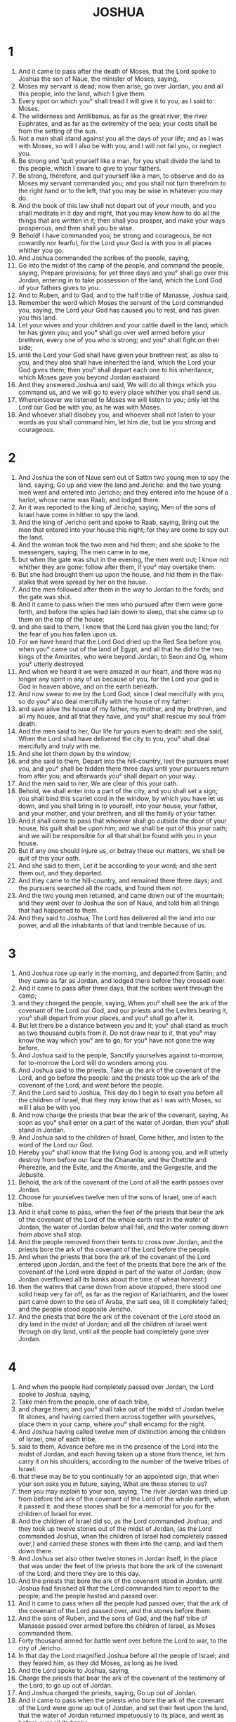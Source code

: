 #+TITLE: JOSHUA
* 1
1. And it came to pass after the death of Moses, that the Lord spoke to Joshua the son of Naue, the minister of Moses, saying,
2. Moses my servant is dead; now then arise, go over Jordan, you and all this people, into the land, which I give them.
3. Every spot on which you° shall tread I will give it to you, as I said to Moses.
4. The wilderness and Antilibanus, as far as the great river, the river Euphrates, and as far as the extremity of the sea; your costs shall be from the setting of the sun.
5. Not a man shall stand against you all the days of your life; and as I was with Moses, so will I also be with you, and I will not fail you, or neglect you.
6. Be strong and 'quit yourself like a man, for you shall divide the land to this people, which I sware to give to your fathers.
7. Be strong, therefore, and quit yourself like a man, to observe and do as Moses my servant commanded you; and you shall not turn therefrom to the right hand or to the left, that you may be wise in whatever you may do.
8. And the book of this law shall not depart out of your mouth, and you shall meditate in it day and night, that you may know how to do all the things that are written in it; then shall you prosper, and make your ways prosperous, and then shall you be wise.
9. Behold! I have commanded you; be strong and courageous, be not cowardly nor fearful, for the Lord your God is with you in all places whither you go.
10. And Joshua commanded the scribes of the people, saying,
11. Go into the midst of the camp of the people, and command the people, saying, Prepare provisions; for yet three days and you° shall go over this Jordan, entering in to take possession of the land, which the Lord God of your fathers gives to you.
12. And to Ruben, and to Gad, and to the half tribe of Manasse, Joshua said,
13. Remember the word which Moses the servant of the Lord commanded you, saying, the Lord your God has caused you to rest, and has given you this land.
14. Let your wives and your children and your cattle dwell in the land, which he has given you; and you° shall go over well armed before your brethren, every one of you who is strong; and you° shall fight on their side;
15. until the Lord your God shall have given your brethren rest, as also to you, and they also shall have inherited the land, which the Lord your God gives them; then you° shall depart each one to his inheritance, which Moses gave you beyond Jordan eastward.
16. And they answered Joshua and said, We will do all things which you command us, and we will go to every place whither you shall send us.
17. Whereinsoever we listened to Moses we will listen to you; only let the Lord our God be with you, as he was with Moses.
18. And whoever shall disobey you, and whoever shall not listen to your words as you shall command him, let him die; but be you strong and courageous.
* 2
1. And Joshua the son of Naue sent out of Sattin two young men to spy the land, saying, Go up and view the land and Jericho: and the two young men went and entered into Jericho; and they entered into the house of a harlot, whose name was Raab, and lodged there.
2. An it was reported to the king of Jericho, saying, Men of the sons of Israel have come in hither to spy the land.
3. And the king of Jericho sent and spoke to Raab, saying, Bring out the men that entered into your house this night; for they are come to spy out the land.
4. And the woman took the two men and hid them; and she spoke to the messengers, saying, The men came in to me,
5. but when the gate was shut in the evening, the men went out; I know not whither they are gone: follow after them, if you° may overtake them.
6. But she had brought them up upon the house, and hid them in the flax-stalks that were spread by her on the house.
7. And the men followed after them in the way to Jordan to the fords; and the gate was shut.
8. And it came to pass when the men who pursued after them were gone forth, and before the spies had lain down to sleep, that she came up to them on the top of the house;
9. and she said to them, I know that the Lord has given you the land; for the fear of you has fallen upon us.
10. For we have heard that the Lord God dried up the Red Sea before you, when you° came out of the land of Egypt, and all that he did to the two kings of the Amorites, who were beyond Jordan, to Seon and Og, whom you° utterly destroyed.
11. And when we heard it we were amazed in our heart, and there was no longer any spirit in any of us because of you, for the Lord your god is God in heaven above, and on the earth beneath.
12. And now swear to me by the Lord God; since I deal mercifully with you, so do you° also deal mercifully with the house of my father:
13. and save alive the house of my father, my mother, and my brethren, and all my house, and all that they have, and you° shall rescue my soul from death.
14. And the men said to her, Our life for yours even to death: and she said, When the Lord shall have delivered the city to you, you° shall deal mercifully and truly with me.
15. And she let them down by the window;
16. and she said to them, Depart into the hill-country, lest the pursuers meet you, and you° shall be hidden there three days until your pursuers return from after you, and afterwards you° shall depart on your way.
17. And the men said to her, We are clear of this your oath.
18. Behold, we shall enter into a part of the city, and you shall set a sign; you shall bind this scarlet cord in the window, by which you have let us down, and you shall bring in to yourself, into your house, your father, and your mother, and your brethren, and all the family of your father.
19. And it shall come to pass that whoever shall go outside the door of your house, his guilt shall be upon him, and we shall be quit of this your oath; and we will be responsible for all that shall be found with you in your house.
20. But if any one should injure us, or betray these our matters, we shall be quit of this your oath.
21. And she said to them, Let it be according to your word; and she sent them out, and they departed.
22. And they came to the hill-country, and remained there three days; and the pursuers searched all the roads, and found them not.
23. And the two young men returned, and came down out of the mountain; and they went over to Joshua the son of Naue, and told him all things that had happened to them.
24. And they said to Joshua, The Lord has delivered all the land into our power, and all the inhabitants of that land tremble because of us.
* 3
1. And Joshua rose up early in the morning, and departed from Sattin; and they came as far as Jordan, and lodged there before they crossed over.
2. And it came to pass after three days, that the scribes went through the camp;
3. and they charged the people, saying, When you° shall see the ark of the covenant of the Lord our God, and our priests and the Levites bearing it, you° shall depart from your places, and you° shall go after it.
4. But let there be a distance between you and it; you° shall stand as much as two thousand cubits from it. Do not draw near to it, that you° may know the way which you° are to go; for you° have not gone the way before.
5. And Joshua said to the people, Sanctify yourselves against to-morrow, for to-morrow the Lord will do wonders among you.
6. And Joshua said to the priests, Take up the ark of the covenant of the Lord, and go before the people: and the priests took up the ark of the covenant of the Lord, and went before the people.
7. And the Lord said to Joshua, This day do I begin to exalt you before all the children of Israel, that they may know that as I was with Moses, so will I also be with you.
8. And now charge the priests that bear the ark of the covenant, saying, As soon as you° shall enter on a part of the water of Jordan, then you° shall stand in Jordan.
9. And Joshua said to the children of Israel, Come hither, and listen to the word of the Lord our God.
10. Hereby you° shall know that the living God is among you, and will utterly destroy from before our face the Chananite, and the Chettite and Pherezite, and the Evite, and the Amorite, and the Gergesite, and the Jebusite.
11. Behold, the ark of the covenant of the Lord of all the earth passes over Jordan.
12. Choose for yourselves twelve men of the sons of Israel, one of each tribe.
13. And it shall come to pass, when the feet of the priests that bear the ark of the covenant of the Lord of the whole earth rest in the water of Jordan, the water of Jordan below shall fail, and the water coming down from above shall stop.
14. And the people removed from their tents to cross over Jordan, and the priests bore the ark of the covenant of the Lord before the people.
15. And when the priests that bore the ark of the covenant of the Lord entered upon Jordan, and the feet of the priests that bore the ark of the covenant of the Lord were dipped in part of the water of Jordan; (now Jordan overflowed all its banks about the time of wheat harvest:)
16. then the waters that came down from above stopped; there stood one solid heap very far off, as far as the region of Kariathiarim, and the lower part came down to the sea of Araba, the salt sea, till it completely failed; and the people stood opposite Jericho.
17. And the priests that bore the ark of the covenant of the Lord stood on dry land in the midst of Jordan; and all the children of Israel went through on dry land, until all the people had completely gone over Jordan.
* 4
1. And when the people had completely passed over Jordan, the Lord spoke to Joshua, saying,
2. Take men from the people, one of each tribe,
3. and charge them; and you° shall take out of the midst of Jordan twelve fit stones, and having carried them across together with yourselves, place them in your camp, where you° shall encamp for the night.
4. And Joshua having called twelve men of distinction among the children of Israel, one of each tribe,
5. said to them, Advance before me in the presence of the Lord into the midst of Jordan, and each having taken up a stone from thence, let him carry it on his shoulders, according to the number of the twelve tribes of Israel:
6. that these may be to you continually for an appointed sign, that when your son asks you in future, saying, What are these stones to us?
7. then you may explain to your son, saying, The river Jordan was dried up from before the ark of the covenant of the Lord of the whole earth, when it passed it: and these stones shall be for a memorial for you for the children of Israel for ever.
8. And the children of Israel did so, as the Lord commanded Joshua; and they took up twelve stones out of the midst of Jordan, (as the Lord commanded Joshua, when the children of Israel had completely passed over,) and carried these stones with them into the camp, and laid them down there.
9. And Joshua set also other twelve stones in Jordan itself, in the place that was under the feet of the priests that bore the ark of the covenant of the Lord; and there they are to this day.
10. And the priests that bore the ark of the covenant stood in Jordan, until Joshua had finished all that the Lord commanded him to report to the people; and the people hasted and passed over.
11. And it came to pass when all the people had passed over, that the ark of the covenant of the Lord passed over, and the stones before them.
12. And the sons of Ruben, and the sons of Gad, and the half tribe of Manasse passed over armed before the children of Israel, as Moses commanded them.
13. Forty thousand armed for battle went over before the Lord to war, to the city of Jericho.
14. In that day the Lord magnified Joshua before all the people of Israel; and they feared him, as they did Moses, as long as he lived.
15. And the Lord spoke to Joshua, saying,
16. Charge the priests that bear the ark of the covenant of the testimony of the Lord, to go up out of Jordan.
17. And Joshua charged the priests, saying, Go up out of Jordan.
18. And it came to pass when the priests who bore the ark of the covenant of the Lord were gone up out of Jordan, and set their feet upon the land, that the water of Jordan returned impetuously to its place, and went as before over all its banks.
19. And the people went up out of Jordan on the tenth day of the first month; and the children of Israel encamped in Galgala in the region eastward from Jericho.
20. And Joshua set these twelve stones which he took out of Jordan, in Galgala,
21. saying, When your sons ask you, saying, What are these stones?
22. Tell your sons, that Israel went over this Jordan on dry land,
23. when the Lord our God had dried up the water of Jordan from before them, until they had passed over; as the Lord our God did to the Red Sea, which the Lord our God dried up from before us, until we passed over.
24. That all the nations of the earth might know, that the power of the Lord is mighty, and that you° might worship the Lord our God in every work.
* 5
1. And it came to pass when the kings of the Amorites who were beyond Jordan heard, and the kings of Phoenicia by the sea, that the Lord God had dried up the river Jordan from before the children of Israel when they passed over, that their hearts failed, and they were terror-stricken, and there was no sense in them because of the children of Israel.
2. And about this time the Lord said to Joshua, Make you stone knives of sharp stone, and sit down and circumcise the children of Israel the second time.
3. And Joshua made sharp knives of stone, and circumcised the children of Israel at the place called the “Hill of Foreskins.”
4. And this is the way in which Joshua purified the children of Israel; as many as were born in the way, and as many as were uncircumcised of them that came out of Egypt,
5. all these Joshua circumcised; for forty and two years Israel wondered in the wilderness of Mabdaris—
6. Therefore most of the fighting men that came out of the land of Egypt, were uncircumcised, who disobeyed the commands of God; concerning whom also he determined that they should not see the land, which the Lord sware to give to their fathers, even a land flowing with milk and honey.
7. And in their place he raised up their sons, whom Joshua circumcised, because they were uncircumcised, having been born by the way.
8. And when they had been circumcised they rested continuing there in the camp till they were healed.
9. And the Lord said to Joshua the son of Naue, On this day have I removed the reproach of Egypt from you: and he called the name of that place Galgala.
10. And the children of Israel kept the passover on the fourteenth day of the month at evening, to the westward of Jericho on the opposite side of the Jordan in the plain.
11. And they ate of the grain of the earth unleavened and new corn.
12. In this day the manna failed, after they had eaten of the corn of the land, and the children of Israel no longer had manna: and they took the fruits of the land of the Phoenicians in that year.
13. And it came to pass when Joshua was in Jericho, that he looked up with his eyes and saw a man standing before him, and there was a drawn sword in his hand; and Joshua drew near and said to him, Are you for us or on the side of our enemies?
14. And he said to him, I am now come, the chief captain of the host of the Lord.
15. And Joshua fell on his face upon the earth, and said to him, Lord, what command you your servant?
16. And the captain of the Lord's host said to Joshua, Loose your shoe off your feet, for the place whereon you now stand is holy.
* 6
1. Now Jericho was closely shut up and besieged, and none went out of it, and none came in.
2. And the Lord said to Joshua, Behold, I deliver Jericho into your power, and its king in it, and its mighty men.
3. And do you set the men of war round about it.
4. And it shall be that when you° shall sound with the trumpet, all the people shall shout together.
5. And when they have shouted, the walls of the city shall fall of themselves; and all the people shall enter, each one rushing direct into the city.
6. And Joshua the son of Naue went in to the priests, and spoke to them, saying,
7. And let seven priests having seven sacred trumpets proceed thus before the Lord, and let them sound loudly; and let the ark of the covenant of the Lord follow.
8. Charge the people to go round, and encompass the city; and let your men of war pass on armed before the Lord.
9. And let the men of war proceed before, and the priests bringing up the rear behind the ark of the covenant of the Lord proceed sounding the trumpets.
10. And Joshua commanded the people, saying, Cry not out, nor let any one hear your voice, until he himself declare to you the time to cry out, and then you° shall cry out.
11. And the ark of the covenant of God having gone round immediately returned into the camp, and lodged there.
12. And on the second day Joshua rose up in the morning, and the priests took up the ark of the covenant of the Lord.
13. And the seven priests bearing the seven trumpets went on before the Lord; and afterwards the men of war went on, and the remainder of the multitude went after the ark of the covenant of the Lord, and the priests sounded with the trumpets.
14. And all the rest of the multitude compassed the city six times from within a short distance, and went back again into the camp; this they did six days.
15. And on the seventh day they rose up early, and compassed the city on that day seven times.
16. And it came to pass at the seventh circuit the priests blew the trumpets; and Joshua said to the children of Israel, Shout, for the Lord has given you the city.
17. And the city shall be devoted, it and all things that are in it, to the Lord of Hosts: only do you° save Raab the harlot, and all things in her house.
18. But keep yourselves strictly from the accursed thing, lest you° set your mind upon and take of the accursed thing, and you° make the camp of the children of Israel and accursed thing, and destroy us.
19. And all the silver, or gold, or brass, or iron, shall be holy to the Lord; it shall be carried into the treasury of the Lord.
20. And the priests sounded with the trumpets: and when the people heard the trumpets, all the people shouted at once with a loud and strong shout; and all the wall fell round about, and all the people went up into the city:
21. and Joshua devoted it to destruction, and all things that were in the city, man and woman, young man and old, and calf and ass, with the edge of the sword.
22. And Joshua said to the two young men who had acted a spies, Go into the house of the woman, and bring her out thence, and all that she has.
23. And the two young men who had spied out the city entered into the house of the woman, and brought out Raab the harlot, and her father, and her mother, and her brethren, and her kindred, and all that she had; and they set her without the camp of Israel.
24. And the city was burnt with fire with all things that were in it; only of the silver, and gold, and brass, and iron, they gave to be brought into the treasury of the Lord.
25. And Joshua saved alive Raab the harlot, and all the house of her father, and caused her to dwell in Israel until this day, because she hid the spies which Joshua sent to spy out Jericho.
26. And Joshua adjured them on that day before the Lord, saying, Cursed be the man who shall build that city: he shall lay the foundation of it in his firstborn, and he shall set up the gates of it in his youngest son. And so did Hozan of Baethel; he laid the foundation in Abiron his firstborn, and set up the gates of it in his youngest surviving son.
27. And the Lord was with Joshua, and his name was in all the land.
* 7
1. But the children of Israel committed a great trespass, and purloined part of the accursed thing; and Achar the son of Charmi, the son of Zambri, the son of Zara, of the tribe of Juda, took of the accursed thing; and the Lord was very angry with the children of Israel.
2. And Joshua sent men to Gai, which is by Baethel, saying, Spy out Gai: and the men went up and spied Gai.
3. And they returned to Joshua, and said to him, Let not all the people go up, but let about two or three thousand men go up and take the city by siege: carry not up there the whole people, for the enemy are few.
4. And there went up about three thousand men, and they fled from before the men of Gai.
5. And the men of Gai killed of them to the number of thirty-six men, and they pursued them from the gate, and destroyed them from the steep hill; and the heart of the people was alarmed and became as water.
6. And Joshua tore his garments; and Joshua fell on the earth on his face before the Lord until evening, he and the elders of Israel; and they cast dust on their heads.
7. And Joshua said, I pray, Lord, therefore has your servant brought this people over Jordan to deliver them to the Amorite to destroy us? would we had remained and settled ourselves beyond Jordan.
8. And what shall I say since Israel has turned his back before his enemy?
9. And when the Chananite and all the inhabitants of the land hear it, they shall compass us round and destroy us from off the land: and what will you do for your great name?
10. And the Lord said to Joshua, Rise up; why have you fallen upon your face?
11. The people has sinned, and transgressed the covenant which I made with them; they have stolen from the cursed thing, and put it into their store.
12. And the children of Israel will not be able to stand before their enemies; they will turn their back before their enemies, for they have become an accursed thing: I will not any longer be with you, unless you° remove the cursed thing from yourselves.
13. Rise, sanctify the people and tell them to sanctify themselves for the morrow: thus says the Lord God of Israel, The accursed thing is among you; you° shall not be able to stand before your enemies, until you° shall have removed the cursed thing from among you.
14. And you° shall all be gathered together by your tribes in the morning, and it shall come to pass that the tribe which the Lord shall show, you° shall bring by families; and the family which the Lord shall show, you° shall bring by households; and the household which the Lord shall show, you° shall bring man by man.
15. And the man who shall be pointed out, shall be burnt with fire, and all that he has; because he has transgressed the covenant of the Lord, and has wrought wickedness in Israel.
16. And Joshua rose up early, and brought the people by their tribes; and the tribe of Juda was pointed out.
17. And it was brought by their families, and family of the Zaraites was pointed out.
18. And it was brought man by man, and Achar the son of Zambri the son of Zara was pointed out.
19. And Joshua said to Achar, Give glory this day to the Lord God of Israel, and make confession; and tell me what you have done, and hide it not from me.
20. And Achar answered Joshua, and said, Indeed I have sinned against the Lord God of Israel: thus and thus have I done:
21. I saw in the spoil an embroidered mantle, and two hundred didrachmas of silver, and one golden wedge of fifty didrachmas, and I desired them and took them; and, behold, they are hid in my tent, and the silver is hid under them.
22. And Joshua sent messengers, and they ran to the tent into the camp; and these things were hidden in his tent, and the silver under them.
23. And they brought them out of the tent, and brought them to Joshua and the elders of Israel, and they laid them before the Lord.
24. And Joshua took Achar the son of Zara, and brought him to the valley of Achor, and his sons, and his daughters, and his calves, and his asses, and all his sheep, and his tent, and all his property, and all the people were with him; and he brought them to Emec Achor.
25. And Joshua said to Achar, Why have you destroyed us? the Lord destroy you as at this day. And all Israel stoned him with stones.
26. And they set up over him a great heap of stones; and the Lord ceased from his fierce anger. Therefore he called the place Emecachor until this day.
* 8
1. And the Lord said to Joshua, Fear not, nor be timorous: take with you all the men of war, and arise, go up to Gai; behold, I have given into your hands the king of Gai, and his land.
2. And you shall do to Gai, as you did to Jericho and its king; and you shall take to yourself the spoil of its cattle; set now for yourself an ambush for the city behind.
3. And Joshua and all the men of war rose to go up to Gai; and Joshua chose out thirty thousand mighty men, and he sent them away by night.
4. And he charged them, saying, Do you° lie in ambush behind the city: do not go far from the city, and you° shall all be ready.
5. Land I and all with me will draw near to the city: and it shall come to pass when the inhabitants of Gai shall come forth to meet us, as before, that we will flee from before them.
6. And when they shall come out after us, we will draw them away from the city; and they will say, These men flee from before us, as also before.
7. And you° shall rise up out of the ambuscade, and go into the city.
8. You° shall do according to this word, behold! I have commanded you.
9. And Joshua sent them, and they went to lie in ambush; and they lay between Baethel and Gai, westward of Gai.
10. And Joshua rose up early in the morning, and numbered the people; and he went up, he and the elders before the people to Gai.
11. And all the men of war went up with him, and they went forward and came over against the city eastward.
1.2-13 And the ambuscade was on the west side of the city.
14. And it came to pass when the king of Gai saw it, he hasted and went out to meet them direct to the battle, he and all the people that were with him: and he knew not that there was an ambuscade formed against him behind the city.
15. And Joshua and Israel saw, and retreated from before them.
16. And they pursued after the children of Israel, and they themselves went to a distance from the city.
17. There was no one left in Gai who did not pursue after Israel; and they left the city open, and pursued after Israel.
18. And the Lord said to Joshua, Stretch forth your hand with the spear that is in your hand toward the city, for I have delivered it into your hands; and the liers in wait shall rise up quickly out of their place.
19. And Joshua stretched out his hand and his spear toward the city, and the ambuscade rose up quickly out of their place; and they came forth when he stretched out his hand; and they entered into the city, and took it; and they hasted and burnt the city with fire.
20. And when the inhabitants of Gai looked round behind them, then they saw the smoke going up out of the city to heaven, and they were no longer able to flee this way or that way.
21. And Joshua and all Israel saw that the ambuscade had taken the city, and that the smoke of the city went up to heaven; and they turned and struck the men of Gai.
22. And these came forth out of the city to meet them; and they were in the midst of the army, some being on this side, and some on that; and they struck them until there was not left of them one who survived and escaped.
23. And they took the king of Gai alive, and brought him to Joshua.
24. And when the children of Israel had ceased slaying all that were in Gai, and in the fields, and in the mountain on the descent, from whence they pursued them even to the end, then Joshua returned to Gai, and struck it with the edge of the sword.
2.5-26 And they that fell in that day, men and women, were twelve thousand: they killed all the inhabitants of Gai.
27. Beside the spoils that were in the city, all things which the children of Israel took as spoil for themselves according to the command of the Lord, as the Lord commanded Joshua.
28. And Joshua burnt the city with fire: he made it an uninhabited heap for ever, even to this day.
29. And he hanged the king of Gai on a gallows; and he remained on the tree till evening: and when the sun went down, Joshua gave charge, and they took down his body from the tree, and cast it into a pit, and they set over him a heap of stones until this day.
30. Then Joshua built an altar to the Lord God of Israel in mount Gaebal,
31. as Moses the servant of the Lord commanded the children of Israel, as it is written in the law of Moses, an altar of unhewn stones, on which iron had not been lifted up; and he offered there whole burnt offerings to the Lord, and a peace-offering.
32. And Joshua wrote upon the stones a copy of the law, even the law of Moses, before the children of Israel.
33. And all Israel, and their elders, and their judges, and their scribes, passed on one side and on the other before the ark; and the priests and the Levites took up the ark of the covenant of the Lord; and the stranger and the native were there, who were half of them near mount Garizin, and half near mount Gaebal, as Moses the servant of the Lord commanded at first, to bless the people.
34. And afterwards Joshua read accordingly all the words of this law, the blessings and the curses, according to all things written in the law of Moses.
35. There was not a word of all that Moses charged Joshua, which Joshua read not in the ears of all the assembly of the children of Israel, the men, and the women, and the children, and the strangers that joined themselves to Israel.
* 9
1 . And when the kings of the Amorites on the other side of Jordan, who were in the mountain country, and in the plain, and in all the coast of the great sea, and those who were near Antilibanus, and the Chettites, and the Chananites, and the Pherezites, and the Evites, and the Amorites, and the Gergesites, and the Jebusites, heard of it,
2 . they came all together at the same time to make war against Joshua and Israel.
3. And the inhabitants of Gabaon heard of all that the Lord did to Jericho and Gai.
4. And they also wrought craftily, and they went and made provision and prepared themselves; and having taken old sacks on their shoulders, and old and tore and patched bottles of wine,
5. and the upper part of their shoes and their sandals old and clouted on their feet, and their garments old upon them—and the bread of their provision was dry and mouldy and corrupt.
6. And they came to Joshua into the camp of Israel to Galgala, and said to Joshua and Israel, We are come from a far land: now then make a covenant with us.
7. And the children of Israel said to the Chorrhaean, Peradventure you dwell among us; and how should I make a covenant with you?
8. And they said to Joshua, We are your servants: and Joshua said to them, Whence are you°, and whence have you° come?
9. And they said, Your servants are come from a very far country in the name of the Lord your God: for we have heard his name, and all that he did in Egypt,
10. and all that he did to the kings of the Amorites, who were beyond Jordan, to Seon king of the Amorites, and Og king of Basan, who lived in Astaroth and in Edrain.
11. And our elders and all that inhabit our land when they heard spoke to us, saying, Take to yourselves provision for the way, and go to meet them; and you° shall say to them, We are your servants, and now make a covenant with us.
12. These are the loaves—we took them hot for our journey on the day on which we came out to come to you; and now they are dried and become mouldy.
13. And these are the skins of wine which we filled when new, and they are tore; and our garments and our shoes are worn out because of the very long journey.
14. And the chiefs took of their provision, and asked not counsel of the Lord.
15. And Joshua made peace with them, and they made a covenant with them to preserve them; and the princes of the congregation sware to them.
16. And it came to pass three days after they had made a covenant with them, they heard that they were near neighbors, and that they lived among them.
17. And the children of Israel departed and came to their cities; and their cities were Gabaon, and Kephira, and Berot, and the cities of Jarin.
18. Land the children of Israel fought not with them, because all the princes sware to them by the Lord God of Israel; and all the congregation murmured at the princes.
19. And the princes said to all the congregation: We have sworn to them by the Lord God of Israel, and now we shall not be able to touch them.
20. This we will do; take them alive, and we will preserve them: so there shall not be wrath against us by reason of the oath which we swore to them.
21. They shall live, and shall be hewers of wood and drawers of water to all the congregation, as the princes said to them.
22. And Joshua called them together and said to them, Why have you° deceived me, saying, We live very far from you; whereas you° are fellow-countrymen of those who dwell among us?
23. And now you° are cursed: there shall not fail of you a slave, or a hewer of wood, or a drawer of water to me and my God.
24. And they answered Joshua, saying, It was reported to us what the Lord your God charged his servant Moses, to give you this land, and to destroy us and all that lived on it from before you; and we feared very much for our lives because of you, and therefore we did this thing.
25. And now, behold, we are in your power; do to us as it is pleasing to you, and as it seems good to you.
26. And they did so to them; and Joshua rescued them in that day out of the hands of the children of Israel, and they did not kill them.
27. And Joshua made them in that day hewers of wood and drawers of water to the whole congregation, and for the altar of God: therefore the inhabitants of Gabaon became hewers of wood and drawers of water for the altar of God until this day, even for the place which the Lord should choose.
30 . Then Joshua built an altar to the Lord God of Israel in mount Gebal,
3.1-32 as Moses the servant of the Lord commanded the children of Israel, as it was written in the law of Moses, an altar of unhewn stones, on which iron had not been lifted up: and he offered there whole burnt offerings to the Lord, and a piece offering. And Joshua wrote upon the stones a copy of the law, even the law of Moses, before the children of Israel.
33 . And all Israel, and their elders, and their judges, and their scribes, passed on one side and on the other, before the ark; and the priests and the levites took up the ark of the covenant of the Lord; and the stranger and the native were there, who were half of them near mount Gebal, as Moses the servant of the Lord commanded at first, to bless the people.
* 10
1. And when Adoni-bezec king of Jerusalem heard that Joshua had taken Gai, and had destroyed it, as he did to Jericho and its king, even so they did to Gai and its king, and that the inhabitants of Gabaon had gone over to Joshua and Israel;
2. then they were greatly terrified by them, for the king knew that Gabaon was a great city, as one of the chief cities, and all its men were mighty.
3. So Adoni-bezec king of Jerusalem sent to Elam king of Hebron, and to Phidon king of Jerimuth, and to Jephtha king of Lachis, and to Dabin king of Odollam, saying,
4. Come up hither to me, and help me, and let us take Gabaon; for the Gabaonites have gone over to Joshua and to the children of Israel.
5. And the five kings of the Jebusites went up, the king of Jerusalem, and the king of Chebron, and the king of Jerimuth, and the king of Lachis, and the king of Odollam, they and all their people; and encamped around Gabaon, and besieged it.
6. And the inhabitants of Gabaon sent to Joshua into the camp to Galgala, saying, Slack not your hands from your servants: come up quickly to us, and help us, and rescue us; for all the kings of the Amorites who dwell in the hill country are gathered together against us.
7. And Joshua went up from Galgala, he and all the people of war with him, every one mighty in strength.
8. And the Lord said to Joshua, Fear them not, for I have delivered them into your hands; there shall not one of them be left before you.
9. And when Joshua came suddenly upon them, he had advanced all the night out of Galgala.
10. And the Lord struck them with terror before the children of Israel; and the Lord destroyed them with a great slaughter at Gabaon; and they pursued them by the way of the going up of Oronin, and they struck them to Azeca and to Makeda.
11. And when they fled from the face of the children of Israel at the descent of Oronin, then the Lord cast upon them hailstones from heaven to Azeca; and they were more that died by the hailstones, than those whom the children of Israel killed with the sword in the battle.
12. Then Joshua spoke to the Lord, in the day in which the Lord delivered the Amorite into the power of Israel, when he destroyed them in Gabaon, and they were destroyed from before the children of Israel: and Joshua said, Let the sun stand over against Gabaon, and the moon over against the valley of Aelon.
13. And the sun and the moon stood still, until God executed vengeance on their enemies; and the sun stood still in the midst of heaven; it did not proceed to set till the end of one day.
1.4-15 And there was not such a day either before or after, so that God should listen to a man, because the Lord fought on the side of Israel.
16. And these five kings fled, and hid themselves in a cave that is in Makeda.
17. And it was told Joshua, saying, The five kings have been found hid in the cave that is in Makeda.
18. And Joshua said, Roll stones to the mouth of the cave, and set men to watch over them.
19. But do not you° stand, but pursue after your enemies, and attack the rear of them, and do not suffer them to enter into their cities; for the Lord our God has delivered them into our hands.
20. And it came to pass when Joshua and all Israel ceased destroying them utterly with a very great slaughter, that they that escaped took refuge in the strong cities.
21. And all the people returned safe to Joshua to Makeda; and no one of the children of Israel murmured with his tongue.
22. And Joshua said, Open the cave, and bring out these five kings out of the cave.
23. And they brought out the five kings out of the cave, the king of Jerusalem, and the king of Chebron, and the king of Jerimuth, and the king of Lachis, and the king of Odollam.
24. And when they brought them out to Joshua, then Joshua called together all Israel, and the chiefs of the army that went with him, saying to them, Come forward and set your feet on their necks; and they came and set their feet on their necks.
25. And Joshua said to them, Do not fear them, neither be cowardly; be courageous and strong, for thus the Lord will do to all your enemies, against whom you° fight.
26. And Joshua killed them, and hanged them on five trees; and they hung upon the trees until the evening.
27. And it came to pass toward the setting of the sun, Joshua commanded, and they took them down from the trees, and cast them into the cave into which they had fled for refuge, and rolled stones to the cave, which remain till this day.
28. And they took Makeda on that day, and killed the inhabitants with the edge of the sword, and they utterly destroyed every living thing that was in it; and there was none left in it that was preserved and had escaped; and they did to the king of Makeda, as they did to the king of Jericho.
29. And Joshua and all Israel with him departed out of Makeda to Lebna, and besieged Lebna.
30. And the Lord delivered it into the hands of Israel: and they took it, and its king, and killed the inhabitants with the edge of the sword, and every thing breathing in it; and there was not left in it any that survived and escaped; and they did to its king, as they did to the king of Jericho.
31. And Joshua and all Israel with him departed from Lebna to Lachis, and he encamped about it, and besieged it.
32. And the Lord delivered Lachis into the hands of Israel; and they took it on the second day, and they put the inhabitants to death with the edge of the sword, and utterly destroyed it, as they had done to Lebna.
33. Then Elam the king of Gazer went up to help Lachis; and Joshua struck him and his people with the edge of the sword, until there was not left to him one that was preserved and escaped.
34. And Joshua and all Israel with him departed from Lachis to Odollam, and he besieged it and took it.
35. And the Lord delivered it into the hand of Israel; and he took it on that day, and killed the inhabitants with the edge of the sword, and killed every thing breathing in it, as they did to Lachis.
36. And Joshua and all Israel with him departed to Chebron, and encamped about it.
37. And he struck it with the edge of the sword, and all the living creatures that were in it; there was no one preserved: they destroyed it and all things in it, as they did to Odollam.
38. And Joshua and all Israel returned to Dabir; and they encamped about it;
39. and they took it, and its king, and its villages: and he struck it with the edge of the sword, and they destroyed it, and every thing breathing in it; and they did not leave in it any one that was preserved: as they did to Chebron and her king, so they did to Dabir and her king.
40. And Joshua struck all the land of the hill country, and Nageb and the plain country, and Asedoth, and her kings, they did not leave of them one that was saved: and they utterly destroyed every thing that had the breath of life, as the Lord God of Israel commanded,
41. from Cades Barne to Gaza, all Gosom, as far as Gabaon.
42. And Joshua struck, once for all, all their kings, and their land, because the Lord God of Israel fought on the side of Israel.
* 11
1. And when Jabis the king of Asor heard, he sent to Jobab king of Maron, and to the king of Symoon, and to the king of Aziph,
2. and to the kings who were by the great Sidon, to the hill country and to Araba opposite Keneroth, and to the plain, and to Phenaeddor,
3. and to the Chananites on the coast eastward, and to the Amorites on the coast, and the Chettites, and the Pherezites, and the Jebusites in the mountain, and the Evites, and those dwelling under mount Aermon in the land Massyma.
4. And they and their kings with them went forth, as the sand of the sea in multitude, and horses, and very many chariots.
5. And all the kings assembled in person, and came to the same place, and encamped at the waters of Maron to war with Israel.
6. And the Lord said to Joshua, Be not afraid of them, for to-morrow at this time I will put them to flight before Israel: you shall hough their horses, and burn their chariots with fire
7. And Joshua and all the men of war came upon them at the water of Maron suddenly; and they attacked them in the hill country.
8. And the Lord delivered them into the power of Israel; and they struck them and pursued them to great Sidon, and to Maseron, and to the plains of Massoch eastward; and they destroyed them till there was not one of them left that survived.
9. And Joshua did to them, as the Lord commanded him: he houghed their horses, and burned their chariots with fire.
10. And Joshua returned at that time, and took Asor and her king; now Asor in former time was the chief of these kingdoms.
11. And they killed with the sword all that breathed in it, and utterly destroyed them all, and there was no living thing left in it; and they burnt Asor with fire.
12. And Joshua took all the cities of the kingdoms, and their kings, and killed them with the edge of the sword; and utterly killed them, as Moses the servant of the Lord commanded.
13. But all the walled cities Israel burnt not; but Israel burnt Asor only.
14. And the children of Israel took all its spoils to themselves; and they killed all the men with the edge of the sword, until he destroyed them; they left not one of them breathing.
15. As the Lord commanded his servant Moses, even so Moses commanded Joshua; and so Joshua did, he transgressed no precept of all that Moses commanded him.
16. And Joshua took all the hill country, and all the land of Nageb, and all the land of Gosom, and the plain country, and that toward the west, and the mountain of Israel and the low country by the mountain;
17. from the mountain of Chelcha, and that which goes up to Seir, and as far as Balagad, and the plains of Libanus, under mount Aermon; and he took all their kings, and destroyed, and killed them.
18. And for many days Joshua waged war with these kings.
19. And there was no city which Israel took not; they took all in war.
20. For it was of the Lord to harden their hearts to go forth to war against Israel, that they might be utterly destroyed, that mercy should not be granted to them, but that they should be utterly destroyed, as the Lord said to Moses.
21. And Joshua came at that time, and utterly destroyed the Enakim out of the hill country, from Chebron and from Dabir, and from Anaboth, and from all the race of Israel, and from all the mountain of Juda with their cities; and Joshua utterly destroyed them.
22. There was not any one left of the Enakim by the children of Israel, only there was left of them in Gaza, and in Gath, and in Aseldo.
23. And Joshua took all the land, as the Lord commanded Moses; and Joshua gave them for an inheritance to Israel by division according to their tribes; and the land ceased from war.
* 12
1. And these are the kings of the land, whom the children of Israel killed, and inherited their land beyond Jordan from the east, from the valley of Arnon to the mount of Aermon, and all the land of Araba on the east.
2. Seon king of the Amorites, who lived in Esebon, ruling from Arnon, which is in the valley, on the side of the valley, and half of Galaad as far as Jaboc, the borders of the children of Ammon.
3. And Araba as far as the sea of Chenereth eastward, and as far as the sea of Araba; the salt sea eastward by the way to Asimoth, from Thaeman under Asedoth Phasga.
4. And Og king of Basan, who lived in Astaroth and in Edrain, was left of the giants
5. ruling from mount Aermon and from Secchai, and over all the land of Basan to the borders of Gergesi, and Machi, and the half of Galaad of the borders of Seon king of Esebon.
6. Moses the servant of the Lord and the children of Israel struck them; and Moses gave them by way of inheritance to Ruben, and Gad, and to the half tribe of Manasse.
7. And these are the kings of the Amorites, whom Joshua and the children of Israel killed beyond Jordan by the sea of Balagad in the plain of Libanus, and as far as the mountain of Chelcha, as men go up to Seir: and Joshua gave it to the tribes of Israel to inherit according to their portion;
8. in the mountain, and in the plain, and in Araba, and in Asedoth, and in the wilderness, and Nageb; the Chettite, and the Amorite, and the Chananite, and the Pherezite, and the Evite, and the Jebusite.
9. The king of Jericho, and the king of Gai, which is near Baethel;
10. the king of Jerusalem, the king of Chebron,
11. the king of Jerimuth, the king of Lachis;
12. the king of Aelam, the king of Gazer;
13. the king of Dabir, the king of Gader:
14. the king of Hermath, the king of Ader;
15. the king of Lebna, the king of Odollam,
16. the king of Elath,
17. the king of Taphut, the king of Opher,
18. the king of Ophec of Aroc,
19. the king of Asom,
20. the king of Symoon, the king of Mambroth, the king of Aziph,
21. the king of Cades, the king of Zachac,
22. the king of Maredoth, the king of Jecom of Chermel,
23. the king of Odollam belonging to Phennealdor, the king of Gei of Galilee:
24. the king of Thersa: all these were twenty-nine kings.
* 13
1. And Joshua was old and very advanced in years; and the Lord said to Joshua, You are advanced in years, and there is much land left to inherit.
2. And this is the land that is left: the borders of the Phylistines, the Gesirite, and the Chananite,
3. from the wilderness before Egypt, as far as the borders of Accaron on the left of the Chananites the land is reckoned to the five principalities of the Phylistines, to the inhabitant of Gaza, and of Azotus, and of Ascalon, and of Geth, and of Accaron, and to the Evite;
4. from Thaeman even to all the land of Chanaan before Gaza, and the Sidonians as far as Aphec, as far as the borders of the Amorites.
5. And all the land of Galiath of the Phylistines, and all Libanus eastward from Galgal, under the mountain Aermon as far as the entering in of Emath;
6. every one that inhabits the hill country from Libanus as far as Masereth Memphomaim. All the Sidonians, I will destroy them from before Israel; but do you give them by inheritance to Israel, as I charged you.
7. And now divide this land by lot to the nine tribes, and to the half tribe of Manasse.
8. From Jordan to the great sea westward you shall give it them: the great sea shall be the boundary. But to the two tribes and to the half tribe of Manasse, to Ruben and to Gad Moses gave an inheritance beyond Jordan: Moses the servant of the Lord gave it to them eastward,
9. from Aroer, which is on the bank of the brook of Arnon, and the city in the midst of the valley, and all Misor from Maedaban.
10. All the cities of Seon king of the Amorites, who reigned from Esebon to the coasts of the children of Ammon;
11. and the region of Galaad, and the borders of the Gesirites and the Machatites, the whole mount of Aermon, and all the land of Basan to Acha.
12. All the kingdom of Og in the region of Basan, who reigned in Astaroth and in Edrain: he was left of the giants; and Moses struck him, and destroyed him.
13. But the children of Israel destroyed not the Gesirite and the Machatite and the Chananite; and the king of the Gesiri and the Machatite lived among the children of Israel until this day.
14. Only no inheritance was given to the tribe of Levi: the Lord God of Israel, he is their inheritance, as the Lord said to them; and this is the division which Moses made to the children of Israel in Araboth Moab, on the other side of Jordan, by Jericho.
15. And Moses gave the land to the tribe of Ruben according to their families.
16. And their borders were from Aroer, which is opposite the brook of Arnon, and theirs is the city that is in the valley of Arnon; and all Misor,
17. to Esebon, and all the cities in Misor, and Daebon, and Baemon-Baal, and the house of Meelboth;
18. and Basan, and Bakedmoth, and Maephaad,
19. and Kariathaim, and Sebama, and Serada, and Sion in mount Enab;
20. and Baethphogor, and Asedoth Phasga, and Baetthasinoth,
21. and all the cities of Misor, and all the kingdom of Seon king of the Amorites, whom Moses struck, even him and the princes of Madian, and Evi, and Roboc, and Sur, and Ur, and Robe prince of the spoils of Sion, and the inhabitants of Sion.
22. And Balaam the son of Baeor the prophet they killed in the battle.
23. And the borders of Ruben were—even Jordan was the boundary; this is the inheritance of the children of Ruben according to their families, these were their cities and their villages.
24. And Moses gave inheritance to the sons of Gad according to their families.
25. And their borders were Jazer, all the cities of Galaad, and half the land of the children of Ammon to Araba, which is before Arad.
26. And from Esebon to Araboth by Massepha, and Botanim, and Maan to the borders of Daebon,
27. and Enadom, and Othargai, and Baenthanabra, and Soccotha, and Saphan, and the rest of the kingdom of Sean king of Esebon: and Jordan shall be the boundary as far as part of the sea of Chenereth beyond Jordan eastward.
28. This is the inheritance of the children of Gad according to their families and according to their cities: according to their families they will turn their backs before their enemies, because their cities and their villages were according to their families.
29. And Moses gave to half the tribe of Manasse according to their families.
30. And their borders were from Maan, and all the kingdom of Basan, and all the kingdom of Og king of Basan, and all the villages of Jair, which are in the region of Basan, sixty cities:
31. and the half of Galaad, and in Astaroth, and in Edrain, royal cities of Og in the land of Basan, Moses gave to the sons of Machir the sons of Manasse, even to the half-tribe sons of Machir the sons of Manasse, according to their families.
32. These are they whom Moses caused to inherit beyond Jordan in Araboth Moab, beyond Jordan by Jericho eastward.
* 14
1. And these are they of the children of Israel that received their inheritance in the land of Chanaan, to whom Eleazar the priest, and Joshua the son of Naue, and the heads of the families of the tribes of the children of Israel, gave inheritance.
2. They inherited according to their lots, as the Lord commanded by the hand of Joshua to the nine tribes and the half tribe, on the other side of Jordan.
3. But to the Levites he gave no inheritance among them.
4. For the sons of Joseph were two tribes, Manasse and Ephraim; and there was none inheritance in the land given to the Levites, only cities to dwell in, and their suburbs separated for the cattle, and their cattle.
5. As the Lord commanded Moses, so did the children of Israel; and they divided the land.
6. And the children of Juda came to Joshua in Galgal, and Chaleb the son of Jephone the Kenezite said to him, You know the word that the Lord spoke to Moses the man of God concerning me and you in Cades Barne.
7. For I was forty years old when Moses the servant of God sent me out of Cades Barne to spy out the land; and I returned him an answer according to his mind.
8. My brethren that went up with me turned away the heart of the people, but I applied my self to follow the Lord my God.
9. And Moses sware on that day, saying, The land on which you are gone up, it shall be your inheritance and your children's for ever, because you have applied yourself to follow the Lord our God.
10. And now the Lord has kept me alive as he said: this is the forty-fifth year since the Lord spoke that word to Moses; and Israel journeyed in the wilderness; and now, behold, I am this day eighty-five years old.
11. I am still strong this day, as when the Lord sent me: just so strong am I now to go out and to come in for war.
12. And now I ask of you this mountain, as the Lord said in that day; for you heard this word on that day; and now the Enakim are there, cities great and strong: if then the Lord should be with me, I will utterly destroy them, as the Lord said to me.
13. And Joshua blessed him, and gave Chebron to Chaleb the son of Jephone the son of Kenez for an inheritance.
14. Therefore Chebron became the inheritance of Chaleb the son of Jephone the Kenezite until this day, because he followed the commandment of the Lord God of Israel.
15. And the name of Chebron before was the city Argob, it is the metropolis of the Enakim: and the land rested from war.
* 15
1. And the borders of the tribe of Juda according to their families were from the borders of Idumea from the wilderness of sin, as far as Cades southward.
2. And their borders were from the south as far as a part of the salt sea from the high country that extends southward.
3. And they proceed before the ascent of Acrabin, and go out round Sena, and go up from the south to Cades Barne; and go out to Asoron, and proceed up to Sarada, and go out by the way that is west of Cades.
4. And they go out to Selmona, and issue at the valley of Egypt; and the termination of its boundaries shall be at the sea: these are their boundaries southward.
5. And their boundaries eastward are all the salt sea as far as Jordan; and their borders from the north, and from the border of the sea, and from part of Jordan—
6. the borders go up to Baethaglaam, and they go along from the north to Baetharaba, and the borders go on up to the stone of Baeon the son of Ruben.
7. And the borders continue on to the fourth part of the valley of Achor, and go down to Galgal, which is before the approach of Adammin, which is southward in the valley, and terminate at the water of the fountain of the sun; and their going forth shall be the fountain of Rogel.
8. And the borders go up to the valley of Ennom, behind Jebus southward; this is Jerusalem: and the borders terminate at the top of the mountain, which is before the valley of Ennom toward the sea, which is by the side of the land of Raphain northward.
9. And the border going forth from the top of the mountain terminates at the fountain of the water of Naphtho, and terminates at mount Ephron; and the border will lead to Baal; this is the city of Jarim.
10. And the border will go round from Baal to the sea, and will go on to the mount of Assar behind the city of Jarin northwards; this is Chaslon: and it will come down to the city of Sun, and will go on to the south.
11. And the border terminates behind Accaron northward, and the borders will terminate at Socchoth, and the borders will go on to the south, and will terminate at Lebna, and the issue of the borders will be at the sea; and their borders shall be toward the sea, the great sea shall be the boundary.
12. These are the borders of the children of Juda round about according to their families.
13. And to Chaleb the son of Jephone he gave a portion in the midst of the children of Juda by the command of God; and Joshua gave him the city of Arboc the metropolis of Enac; this is Chebron.
14. And Chaleb the son of Jephone destroyed thence the three sons of Enac, Susi, and Tholami, and Achima.
15. And Chaleb went up thence to the inhabitants of Dabir; and the name of Dabir before was the city of Letters.
16. And Chaleb said, Whosoever shall take and destroy the city of Letters, and master it, to him will I give my daughter Ascha to wife.
17. And Gothoniel the son of Chenez the brother of Chaleb took it; and he gave him Ascha his daughter to wife.
18. And it came to pass as she went out that she counselled him, saying, I will ask of my father a field; and she cried from off her ass; and Chaleb said to her, of what have you need? What is it?
19. And she said to him, Give me a blessing, for you have set me in the land of Nageb; give me Botthanis: and he gave her Gonaethla the upper, and Gonaethla the lower.
20. This is the inheritance of the tribe of the children of Juda.
21. And their cities were cities belonging to the tribe of the children of Juda on the borders of Edom by the wilderness, and Baeseleel, and Ara, and Asor,
22. and Icam, and Regma, and Aruel,
23. and Cades, and Asorionain, and Maenam,
24. and Balmaenan, and their villages,
25. and the cities of Aseron, this is Asor,
26. and Sen, and Salmaa, and Molada,
27. and Seri, and Baephalath,
28. and Cholaseola, and Beersabee; and their villages, and their hamlets,
29. Bala and Bacoc, and Asom,
30. and Elboudad, and Baethel, and Herma,
31. and Sekelac, and Macharim, and Sethennac,
32. and Labos, and Sale, and Eromoth; twenty-nine cities, and their villages.
33. In the plain country Astaol, and Raa, and Assa,
34. and Ramen, and Tano, and Iluthoth, and Maeani,
35. and Jermuth, and Odollam, and Membra, and Saocho, and Jazeca.
36. And Sacarim and Gadera, and its villages; fourteen cities, and their villages;
37. Senna, and Adasan, and Magadalgad,
38. and Dalad, and Maspha, and Jachareel,
39. and Basedoth, and Ideadalea;
40. and Chabra, and Maches, and Maachos,
41. and Geddor, and Bagadiel, and Noman, and Machedan: sixteen cities, and their villages;
42. Lebna, and Ithac, and Anoch,
43. and Jana, and Nasib,
44. and Keilam, and Akiezi, and Kezib, and Bathesar, and Aelom: ten cities, and their villages;
45. Accaron and her villages, and their hamlets:
46. from Accaron, Gemna, and all the cities that are near Asedoth; and their villages.
47. Asiedoth, and her villages, and her hamlets; Gaza, and its villages and its hamlets as far as the river of Egypt, and the great sea is the boundary.
48. And in the hill country Samir, and Jether, and Socha,
49. and Renna and the city of Letters, this is Dabir;
50. and Anon, and Es, and Man, and Aesam,
51. and Gosom, and Chalu, and Channa, and Gelom: eleven cities, and their villages;
52. Aerem, and Remna, and Soma,
53. and Jemain, and Baethachu, and Phacua,
54. and Euma, and the city Arboc, this is Chebron, and Soraith: nine cities and their villages:
55. Maor, and Chermel, and Ozib, and Itan,
56. and Jariel, and Aricam, and Zacanaim,
57. and Gabaa, and Thamnatha; nine cities, and their villages;
58. Aelua, and Bethsur, and Geddon,
59. and Magaroth, and Baethanam, and Thecum; six cities, and their villages; Theco, and Ephratha, this is Baethleem, and Phagor, and Aetan, and Culon, and Tatam, and Thobes, and Carem, and Galem, and Thether, and Manocho: eleven cities, and their villages,
60. Cariathbaal, this is the city of Jarim, and Sotheba: two cities, and their villages:
61. and Baddargeis, and Tharabaam, and Aenon;
62. and Aeochioza, and Naphlazon, and the cities of Sadon, and Ancades; seven cities, and their villages.
63. And the Jebusite lived in Jerusalem, and the children of Juda could not destroy them; and the Jebusites lived in Jerusalem to this day.
* 16
1. And the borders of the children of Joseph were from Jordan by Jericho eastward; and they will go up from Jericho to the hill country, to the wilderness, to Baethel Luza.
2. And they will go out to Baethel, and will proceed to the borders of Achatarothi.
3. And they will go across to the sea to the borders of Aptalim, as far as the borders of Baethoron the lower, and the going forth of them shall be to the sea.
4. And the sons of Joseph, Ephraim and Manasse, took their inheritance.
5. And the borders of the children of Ephraim were according to their families, and the borders of their inheritance were eastward to Ataroth, and Eroc as far as Baethoron the upper, and Gazara.
6. And the borders will proceed to the sea to Icasmon north of Therma; they will go round eastward to Thenasa, and Selles, and will pass on eastward to Janoca,
7. and to Macho, and Ataroth, and these are their villages; and they will come to Jericho, and will issue at Jordan.
8. And the borders will proceed from Tapho to the sea to Chelcana; and their termination will be at the sea; this is the inheritance of the tribe of Ephraim according to their families.
9. And the cities separated to the sons of Ephraim were in the midst of the inheritance of the sons of Manasse, all the cities and their villages.
10. And Ephraim did not destroy the Chananite who lived in Gazer; and the Chananite lived in Ephraim until this day, until Pharao the king of Egypt went up and took it, and burnt it with fire; and the Chananites, and Pherezites, and the dwellers in Gaza they destroyed, and Pharao gave them for a dowry to his daughter.
* 17
1. And the borders of the tribe of the children of Manasse, (for he was the firstborn of Joseph,) assigned to Machir the firstborn of Manasse the father of Galaad, for he was a warrior, were in the land of Galaad and of Basan.
2. And there was land assigned to the other sons of Manasse according to their families; to the sons of Jezi, and to the sons of Kelez, and to the sons of Jeziel, and to the sons of Sychem, and to the sons of Symarim, and to the sons of Opher: these are the males according to their families.
3. And Salpaad the sons of Opher had no sons but daughters: and these are the names of the daughters of Salpaad; Maala, and Nua, and Egla, and Melcha, and Thersa.
4. And they stood before Eleazar the priest, and before Joshua, and before the rulers, saying, God gave a charge by the hand of Moses, to give us an inheritance in the midst of our brethren: so there was given to them by the command of the Lord an inheritance among the brethren of their father.
5. And their lot fell to them from Anassa, and to the plain of Labec of the land of Galaad, which is beyond Jordan.
6. For the daughters of the sons of Manasse inherited a portion in the midst of their brethren, and the land of Galaad was assigned to the remainder of the sons of Manasse.
7. And the borders of the sons of Manasse were Delanath, which is before the sons of Anath, and it proceeds to the borders even to Jamin and Jassib to the fountain of Thaphthoth.
8. It shall belong to Manasse, and Thapheth on the borders of Manasse shall belong to the sons of Ephraim.
9. And the borders shall go down to the valley of Carana southward by the valley of Jariel, (there is a turpentine tree belonging to Ephraim between that and the city of Manasse:) and the borders of Manasse are northward to the brook; and the sea shall be its termination.
10. Southward the land belongs to Ephraim, and northward to Manasse; and the sea shall be their cost; and northward they shall border upon Aseb, and eastward upon Issachar.
11. And Manasses shall have in the portion of Issachar and Aser Baethsan and their villages, and the inhabitants of Dor, and its villages, and the inhabitants of Mageddo, and its villages, and the third part of Mapheta, and its villages.
12. And the sons of Manasse were not able to destroy these cities; and the Chananite began to dwell in that land.
13. And it came to pass that when the children of Israel were strong, they made the Chananites subject, but they did not utterly destroy them.
14. And the sons of Joseph answered Joshua, saying, Therefore have you caused us to inherit one inheritance, and one line? whereas I am a great people, and God has blessed me.
15. And Joshua said to them, If you be a great people, go up to the forest, and clear the land for yourself, If mount Ephraim be too little for you.
16. And they said, The mount of Ephraim does not please us, and the Chananite dwelling in it in Baethsan, and in its villages, and in the valley of Jezrael, has choice cavalry and iron.
17. And Joshua said to the sons of Joseph, If you are a great people, and have great strength, you shall not have only one inheritance.
18. For you shall have the wood, for there is a wood, and you shall clear it, and the land shall be your; even when you shall have utterly destroyed the Chananite, for he has chosen cavalry; yet you are stronger than he.
* 18
1. And all the congregation of the children of Israel were assembled at Selo, and there they pitched the tabernacle of witness; and the land was subdued by them.
2. And the sons of Israel remained, even those who had not received their inheritance, seven tribes.
3. And Joshua said to the sons of Israel, How long will you° be slack to inherit the land, which the Lord our God has given you?
4 . Appoint of yourselves three men of each tribe, and let them rise up and go through the land, and let them describe it before me, as it will be proper to divide it.
5. And they came to him: and he divided to them seven portions, saying, Juda shall stand to them a border southward, and the sons of Joseph shall stand to them northward.
6. And do you° divide the land into seven parts, and bring the description hither to me, and I will give you a lot before the Lord our God.
7. For the sons of Levi have no part among you; for the priesthood of the Lord is his portion; and Gad, and Ruben, and the half tribe of Manasse, have received their inheritance beyond Jordan eastward, which Moses the servant of the Lord gave to them.
8. And the men rose up and went; and Joshua charged the men who went to explore the land, saying, Go and explore the land, and come to me, and I will bring you forth a lot here before the Lord in Selo.
9. And they went, and explored the land: and they viewed it, and described it according to the cities, seven parts in a book, and brought the book to Joshua.
10. And Joshua cast the lot for them in Selo before the Lord.
11. And the lot of the tribe of Benjamin came forth first according to their families: and the borders of their lot came forth between the children of Juda and the children of Joseph.
12. And their borders were northward: the borders shall go up from Jordan behind Jericho northward, and shall go up to the mountain westward, and the issue of it shall be Baethon of Mabdara.
13. And the borders will go forth thence to Luz, behind Luz, from the south of it; this is Baethel: and the borders shall go down to Maatarob Orech, to the hill country, which is southward of Baethoron the lower.
14. And the borders shall pass through and proceed to the part that looks toward the sea, on the south, from the mountain in front of Baethoron southward, and its termination shall be at Cariath-Baal, this is Cariath-Jarin, a city of the children of Juda; this is the part toward the west.
15. And the south side on the part of Cariath-Baal; and the borders shall go across to Gasin, to the fountain of the water of Naphtho.
16. And the borders shall extend down on one side, this is in front of the forest of Sonnam, which is on the side of Emec Raphain northward, and it shall come down to Gaeenna behind Jebusai southward: it shall come down to the fountain of Rogel.
17. And the borders shall go across to the fountain of Baethsamys:
18. and shall proceed to Galiloth, which is in front by the going up of Aethamin; and they shall come down to the stone of Baeon of the sons of Ruben; and shall pass over behind Baetharaba northward, and shall go down to the borders behind the sea northward.
19. And the termination of the borders shall be at the creek of the salt sea northward to the side of Jordan southward: these are their southern borders.
20. And Jordan shall be their boundary on the east: this is the inheritance of the children of Benjamin, these are their borders round about according to their families.
21. And the cities of the children of Benjamin according to their families were Jericho, and Bethagaeo, and the Amecasis,
22. and Baethabara, and Sara, and Besana,
23. and Aeein, and Phara, and Ephratha,
24. and Carapha, and Cephira, and Moni, and Gabaa, twelve cities and their villages:
25. Gabaon, and Rama, and Beerotha;
26. and Massema, and Miron, and Amoke;
27. and Phira, and Caphan, and Nacan, and Selecan, and Thareela,
28. and Jebus (this is Jerusalem); and Gabaoth, Jarim, thirteen cities, and their villages; this is the inheritance of the sons of Benjamin according to their families.
* 19
1. And the second lot came out for the children of Symeon; and their inheritance was in the midst of the lots of the children of Juda.
2. And their lot was Beersabee, and Samaa, and Caladam,
3. and Arsola, and Bola, and Jason,
4. and Erthula, and Bula, and Herma,
5. and Sikelac, and Baethmachereb, and Sarsusin,
6. and Batharoth, and their fields, thirteen cities, and their villages.
7. Eremmon, and Thalcha, and Jether, and Asan; four cities and their villages,
8. round about their cities as far as Balec as men go to Bameth southward: this is the inheritance of the tribe of the children of Symeon according to their families.
9. The inheritance of the tribe of the children of Symeon was a part of the lot of Juda, for the portion of the children of Juda was greater than theirs; and the children of Symeon inherited in the midst of their lot.
10. And the third lot came out to Zabulon according to their families: the bounds of their inheritance shall be—Esedekgola shall be their border,
11. the sea and Magelda, and it shall reach to Baetharaba in the valley, which is opposite Jekman.
12. And the border returned from Sedduc in a contrary direction eastward from Baethsamys, to the borders of Chaselothaith, and shall pass on to Dabiroth, and shall proceed upward to Phangai.
13. And thence it shall come round in the opposite direction eastward to Gebere to the city of Catasem, and shall go on to Remmonaa Matharaoza.
14. And the borders shall come round northward to Amoth, and their going out shall be at Gaephael,
15. and Catanath, and Nabaal, and Symoon, and Jericho, and Baethman.
16. This is the inheritance of the tribe of the sons of Zabulon according to their families, these cities and their villages.
17. And the fourth lot came out to Issachar.
18. And their borders were Jazel, and Chasaloth, and Sunam,
19. and Agin, and Siona, and Reeroth,
20. and Anachereth, and Dabiron, and Kison, and Rebes,
21. and Remmas, and Jeon, and Tomman, and Aemarec, and Bersaphes.
22. And the boundaries shall border upon Gaethbor, and upon Salim westward, and Baethsamys; and the extremity of his bounds shall be Jordan.
23. This is the inheritance of the tribe of the children of Issachar according to their families, the cities and their villages.
24. And the fifth lot came out to Aser according to their families.
25. And their borders were Exeleketh, and Aleph, and Baethok, and Keaph,
26. and Elimelech, and Amiel, and Maasa, and the lot will border on Carmel westward, and on Sion, and Labanath.
27. And it will return westward from Baethegeneth, and will join Zabulon and Ekgai, and Phthaeel northwards, and the borders will come to Saphthaebaethme, and Inael, and will go on to Chobamasomel,
28. and Elbon, and Raab, and Ememaon, and Canthan to great Sidon.
29. And the borders shall turn back to Rama, and to the fountain of Masphassat, and the Tyrians; and the borders shall return to Jasiph, and their going forth shall be the sea, and Apoleb, and Echozob,
30. and Archob, and Aphec, and Raau.
31. This is the inheritance of the tribe of the sons of Aser according to their families, the cities and their villages.
32. And the sixth lot came out to Nephthali.
33. And their borders were Moolam, and Mola, and Besemiin, and Arme, and Naboc, and Jephthamai, as far as Dodam; and their goings out were Jordan.
34. And the coasts will return westward by Athabor, and will go out thence to Jacana, and will border on Zabulon southward, and Aser will join it westward, and Jordan eastward.
35. And the walled cities of the Tyrians, Tyre, and Omathadaketh, and Kenereth,
36. and Armaith, and Areal, and Asor,
37. and Cades, and Assari, and the well of Asor;
38. and Keroe, and Megalaarim, and Baetthame, and Thessamys.
39. This is the inheritance of the tribe of the children of Nephthali.
40. And the seventh lot came out to Dan.
41. And their borders were Sarath, and Asa, and the cities of Sammaus,
42. and Salamin, and Ammon, and Silatha,
43. and Elon, and Thamnatha, and Accaron;
44. and Alcatha, and Begethon, and Gebeelan,
45. and Azor, and Banaebacat, and Gethremmon.
46. And westward of Hieracon the border was near to Joppa.
47. This is the inheritance of the tribe of the children of Dan, according to their families, these are their cities and their villages: and the children of Dan did not drive out the Amorite who afflicted them in the mountain; and the Amorite would not suffer them to come down into the valley, but they forcibly took from them the border of their portion.
48. And the sons of Dan went and fought against Lachis, and took it, and struck it with the edge of the sword; and they lived in it, and called the name of it Lasendan: and the Amorite continued to dwell in Edom and in Salamin: and the hand of Ephraim prevailed against them, and they became tribute to them.
49. And they proceeded to take possession of the land according to their borders, and the children of Israel gave an inheritance to Joshua the son of Naue among them,
50. by the command of God, and they gave him the city which he asked for, Thamnasarach, which is in the mount of Ephraim; and he built the city, and lived in it.
51. These are the divisions which Eleazar the priest divided by lot, and Joshua the son of Naue, and the heads of families among the tribes of Israel, according to the lots, in Selo before the Lord by the doors of the tabernacle of testimony, and they went to take possession of the land.
* 20
1. And the Lord spoke to Joshua, saying,
2. Speak to the children of Israel, saying, Assign the cities of refuge, of which I spoke to you by Moses.
3 . Even a refuge to the slayer who has struck a man unintentionally; and the cities shall be to you a refuge, and the slayer shall not be put to death by the avenger of blood, until he have stood before the congregation for judgment.
4. And Joshua separated Cades in Galilee in the mount Nephthali, and Sychem in the mount Ephraim, and the city of Arboc; this is Chebron, in the mountain of Juda.
5. And beyond Jordan he appointed Bosor in the wilderness in the plain out of the tribe of Ruben, and Aremoth in Galaad out of the tribe of Gad, and Gaulon in the country of Basan out of the tribe of Manasse.
6. These were the cities selected for the sons of Israel, and for the stranger dwelling among them, that every one who smites a soul unintentionally should flee there, that he should not die by the hand of the avenger of blood, until he should stand before the congregation for judgment.
* 21
1. And the heads of the families of the sons of Levi drew near to Eleazar the priest, and to Joshua the son of Naue, and to the heads of families of the tribes of Israel.
2. And they spoke to them in Selo in the land of Chanaan, saying, The Lord gave commandment by Moses to give us cities to dwell in, and the country round about for our cattle.
3. So the children of Israel gave to the Levites in their inheritance by the command of the Lord the cities and the country round.
4. And the lot came out for the children of Caath; and the sons of Aaron, the priests the Levites, had by lot thirteen cities out of the tribe of Juda, and out of the tribe of Symeon, and out of the tribe of Benjamin.
5. And to the sons of Caath that were left were given by lot ten cities, out of the tribe of Ephraim, and out of the tribe of Dan, and out of the half tribe of Manasse.
6. And the sons of Gedson had thirteen cities, out of the tribe of Issachar, and out of the tribe of Aser, and out of the tribe of Nephthali, and out of the half tribe of Manasse in Basan.
7. And the sons of Merari according to their families had by lot twelve cities, out of the tribe of Ruben, and out of the tribe of Gad, and out of the tribe of Zabulon.
8. And the children of Israel gave to the Levites the cities and their suburbs, as the Lord commanded Moses, by lot.
9. And the tribe of the children of Juda, and the tribe of the children of Symeon, and part of the tribe of the children of Benjamin gave these cities, and they were assigned
10. to the sons of Aaron of the family of Caath of the sons of Levi, for the lot fell to these.
11. And they gave to them Cariatharboc the metropolis of the sons of Enac; this is Chebron in the mountain country of Juda, and the suburbs round it.
12. But the lands of the city, and its villages Joshua gave to the sons of Chaleb the son of Jephonne for a possession.
13. And to the sons of Aaron he gave the city of refuge for the slayer, Chebron, and the suburbs belonging to it; and Lemna and the suburbs belonging to it;
14. and Aelom and its suburbs; and Tema and its suburbs;
15. and Gella and its suburbs; and Dabir and its suburbs;
16. and Asa and its suburbs; and Tany and its suburbs; and Baethsamys and its suburbs: nine cities from these two tribes.
17. And from the tribe of Benjamin, Gabaon and its suburbs; and Gatheth and its suburbs;
18. and Anathoth and its suburbs; and Gamala and its suburbs; four cities.
19. All the cities of the sons of Aaron the priests, thirteen.
20. And to the families, even the sons of Caath the Levites, that were left of the sons of Caath, there was given their priests' city,
21. out of the tribe of Ephraim; and they gave them the slayer's city of refuge, Sychem, and its suburbs, and Gazara and its appendages, and its suburbs;
22. and Baethoron and its suburbs: four cities:
23. and the tribe of Dan, Helcothaim and its suburbs; and Gethedan and its suburbs:
24. and Aelon and its suburbs; and Getheremmon and its suburbs: four cities.
25. And out of the half tribe of Manasse, Tanach and its suburbs; and Jebatha and its suburbs; two cities.
26. In all were given ten cities, and the suburbs of each belonging to them, to the families of the sons of Caath that remained.
27. And Joshua gave to the sons of Gedson the Levites out of the other half tribe of Manasse cities set apart for the slayers, Gaulon in the country of Basan, and its suburbs; and Bosora and its suburbs; two cities.
28. And out of the tribe of Issachar, Kison and its suburbs; and Debba and its suburbs;
29. and Remmath and its suburbs; and the well of Letters, and its suburbs; four cities.
30. And out of the tribe of Aser, Basella and its suburbs; and Dabbon and its suburbs;
31. and Chelcat and its suburbs; and Raab and its suburbs; four cities.
32. And of the tribe of Nephthali, the city set apart for the slayer, Cades in Galilee, and its suburbs; and Nemmath, and its suburbs; and Themmon and its suburbs; three cities.
33. All the cities of Gedson according to their families were thirteen cities.
34. And to the family of the sons of Merari the Levites that remained, he gave out of the tribe of Zabulon, Maan and its suburbs; and Cades and its suburbs,
35. and Sella and its suburbs: three cities.
36. And beyond Jordan over against Jericho, out of the tribe of Ruben, the city of refuge for the slayer, Bosor in the wilderness; Miso and its suburbs; and Jazer and its suburbs; and Decmon and its suburbs; and Mapha and its suburbs; four cities.
37. And out of the tribe of Gad the city of refuge for the slayer, both Ramoth in Galaad, and its suburbs; Camin and its suburbs; and Esbon and its suburbs; and Jazer and its suburbs: the cities were four in all.
38. All these cities were given to the sons of Merari according to the families of them that were left out of the tribe of Levi; and their limits were the twelve cities.
39. All the cities of the Levites in the midst of the possession of the children of Israel, were forty-eight cities,
40. and their suburbs round about these cities: a city and the suburbs round about the city to all these cities: and Joshua ceased dividing the land by their borders: and the children of Israel gave a portion to Joshua because of the commandment of the Lord: they gave him the city which he asked: they gave him Thamnasachar in mount Ephraim; and Joshua built the city, and lived in it: and Joshua took the knives of stone, wherewith he circumcised the children of Israel that were born in the desert by the way, and put them in Thamnasachar.
41. So the Lord gave to Israel all the land which he sware to give to their fathers: and they inherited it, and lived in it.
42. And the Lord gave them rest round about, as he sware to their fathers: not one of all their enemies maintained his ground against them; the Lord delivered all their enemies into their hands.
43. There failed not one of the good things which the Lord spoke to the children of Israel; all came to pass.
* 22
1. Then Joshua called together the sons of Ruben, and the sons of Gad, and the half tribe of Manasse,
2. and said to them, You° have heard all that Moses the servant of the Lord commanded you, and you° have listened to my voice in all that he commanded you.
3. You° have not deserted your brethren these many days: until this day you° have kept the commandment of the Lord your God.
4. And now the Lord our God has given our brethren rest, as he told them: now then return and depart to your homes, and to the land of your possession, which Moses gave you on the other side Jordan.
5. But take great heed to do the commands and the law, which Moses the servant of the Lord commanded you to do; to love the Lord our God, to walk in all his ways, to keep his commands, and to cleave to him, and serve him with all your mind, and with all your soul.
6. And Joshua blessed them, and dismissed them; and they went to their homes.
7. And to one half the tribe of Manasse Moses gave a portion in the land of Basan, and to the other half Joshua gave a portion with his brethren on the other side of Jordan westward: and when Joshua sent them away to their homes, then he blessed them.
8. And they departed with much wealth to their houses, and they divided the spoil of their enemies with their brethren; very much cattle, and silver, and gold, and iron, and much raiment.
9. So the sons of Ruben, and the sons of Gad, and the half tribe of Manasse, departed from the children of Israel in Selo in the land of Chanaan, to go away into Galaad, into the land of their possession, which they inherited by the command of the Lord, by the hand of Moses.
10. And they came to Galaad of Jordan, which is in the land of Chanaan: and the children of Ruben, and the children of Gad, and the half tribe of Manasse built there an altar by Jordan, a great altar to look at.
11. And the children of Israel heard say, Behold, the sons of Ruben, and the sons of Gad, and the half tribe of Manasse have built an altar at the borders of the land of Chanaan at Galaad of Jordan, on the opposite side to the children of Israel.
12. And all the children of Israel gathered together to Selo, so as to go up and fight against them.
13. And the children of Israel sent to the sons of Ruben, and the sons of Gad, and to the sons of the half tribe of Manasse into the land of Galaad, both Phinees the son of Eleazar the son of Aaron the priest,
14. and ten of the chiefs with him; there was one chief of every household out of all the tribes of Israel; (the heads of families are the captains of thousands in Israel.)
15. And they came to the sons of Ruben, and to the sons of Gad, and to the half tribe of Manasse into the land of Galaad; and they spoke to them, saying,
16. Thus says the whole congregation of the Lord, What is this transgression that you° have transgressed before the God of Israel, to turn away today from the Lord, in that you° have built for yourselves an altar, so that you° should be apostates from the Lord?
17. Is the sin of Phogor too little for you, whereas we have not been cleansed from it until this day, though there was a plague among the congregation of the Lord?
18. And you° have this day revolted from the Lord; and it shall come to pass if you° revolt this day from the Lord, that to-morrow there shall be wrath upon all Israel.
19. And now if the land of your possession be too little, cross over to the land of the possession of the Lord, where the tabernacle of the Lord dwells, and receive you° an inheritance among us; and do not become apostates from God, neither do you° apostatize from the Lord, because of your having built an altar apart from the altar of the Lord our God.
20. Behold! did not Achar the son of Zara commit a trespass taking of the accursed thing, and there was wrath on the whole congregation of Israel? and he himself died alone in his own sin.
21. And the sons of Ruben, and the sons of Gad, and the half tribe of Manasse answered, and spoke to the captains of the thousands of Israel, saying,
22. God even God is the Lord, and God even God himself knows, and Israel he shall know; if we have transgressed before the Lord by apostasy, let him not deliver us this day.
23. And if we have built to ourselves an altar, so as to apostatize from the Lord our God, so as to offer upon it a sacrifice of whole burnt offerings, so as to offer upon it a sacrifice of peace-offering, —the Lord shall require it.
24. But we have done this for the sake of precaution concerning this thing, saying, Lest hereafter your sons should say to our sons, What have you° to do with the Lord God of Israel?
25. Whereas the Lord has set boundaries between us and you, even Jordan, and you° have no portion in the Lord: so your sons shall alienate our sons, that they should not worship the Lord.
26. And we gave orders to do thus, to build this altar, not for burnt offerings, nor for meat-offerings;
27. but that this may be a witness between you and us, and between our posterity after us, that we may do service to the Lord before him, with our burnt offerings and our meat-offerings and our peace-offerings: so your sons shall not say to our sons, hereafter, You° have no portion in the Lord.
28. And we said, If ever it should come to pass that they should speak so to us, or to our posterity hereafter; then shall they say, Behold the likeness of the altar of the Lord, which our fathers made, not for the sake of burnt offerings, nor for the sake of meat-offerings, but it is a witness between you and us, and between our sons.
29. Far be it from us therefore that we should turn away from the Lord this day so as to apostatize from the Lord, so as that we should build an altar for burnt offerings, and for peace-offerings, besides the altar of the Lord which is before his tabernacle.
30. And Phinees the priest and all the chiefs of the congregation of Israel who were with him heard the words which the children of Ruben, and the children of Gad, and the half tribe of Manasse spoke; and it pleased them.
31. And Phinees the priest said to the sons of Ruben, and to the sons of Gad, and to the half of the tribe of Manasse, To-day we know that the Lord is with us, because you° have not trespassed grievously against the Lord, and because you° have delivered the children of Israel out of the hand of the Lord.
32. So Phinees the priest and the princes departed from the children of Ruben, and from the children of Gad, and from the half tribe of Manasse out of Galaad into the land of Chanaan to the children of Israel; and reported the words to them.
33. And it pleased the children of Israel; and they spoke to the children of Israel, and blessed the God of the children of Israel, and told them to go up no more to war against the others to destroy the land of the children of Ruben, and the children of Gad, and the half tribe of Manasse: so they lived upon it.
34. And Joshua gave a name to the altar of the children of Ruben, and the children of Gad, and the half tribe of Manasse; and said, It is a testimony in the midst of them, that the Lord is their God.
* 23
1. And it came to pass after many days after the Lord had given Israel rest from all his enemies round about, that Joshua was old and advanced in years.
2. And Joshua called together all the children of Israel, and their elders, and their chiefs, and their judges, and their officers; and said to them, I am old and advanced in years.
3. And you° have seen all that the Lord our God has done to all these nations before us; for it is the Lord your God who has fought for you.
4. See, that I have given to you these nations that are left to you by lots to your tribes, all the nations beginning at Jordan; and some I have destroyed; and the boundaries shall be at the great sea westward.
5. And the Lord our God, he shall destroy them before us, until they utterly perish; and he shall send against them the wild beasts, until he shall have utterly destroyed them and their kings from before you; and you° shall inherit their land, as the Lord our God said to you.
6. Do you° therefore strive diligently to observe and do all things written in the book of the law of Moses, that you° turn not to the right hand or to the left;
7. that you° go not in among these nations that are left; and the names of their gods shall not be named among you, neither shall you° serve them, neither shall you° bow down to them.
8. But you° shall cleave to the Lord our God, as you° have done until this day.
9. And the Lord shall destroy them before you, even great and strong nations; and no one has stood before us until this day.
10. One of you has chased a thousand, for the Lord our God, he fought for you, as he said to us.
11. And take you° great heed to love the Lord our God.
12. For if you° shall turn aside and attach yourselves to these nations that are left with you, and make marriages with them, and become mingled with them and they with you,
13. know that the Lord will no more destroy these nations from before you; and they will be to you snares and stumbling blocks, and nails in your heels, and darts in your eyes, until you° be destroyed from off this good land, which the Lord your God has given you.
14. But I hasten to go the way of death, as all that are upon the earth also do: and you° know in your heart and in your soul, that not one word has fallen to the ground of all the words which the Lord our God has spoken respecting all that concerns us; there has not one of them failed.
15. And it shall come to pass, that as all the good things are come upon us which the Lord God will bring upon you all the evil things, until he shall have destroyed you from off this good land, which the Lord has given you,
16. when you° transgress the covenant of the Lord our God, which he has charged us, and go and serve other gods, and bow down to them.
* 24
1. And Joshua gathered all the tribe of Israel to Selo, and convoked their elders, and their officers, and their judges, and set them before God.
2. And Joshua said to all the people, Thus says the Lord God of Israel, Your fathers at first sojourned beyond the river, even Thara, the father of Abraam and the father of Nachor; and they served other gods.
3. And I took your father Abraam from the other side of the river, and I guided him through all the land, and I multiplied his seed;
4. and I gave to him Isaac, and to Isaac Jacob and Esau: and I gave to Esau mount Seir for him to inherit: and Jacob and his sons went down to Egypt, and became there a great and populous and mighty nation: and the Egyptians afflicted them.
5. And I struck Egypt with the wonders that I wrought among them.
6. And afterwards God brought out our fathers from Egypt, and you° entered into the Red Sea; and the Egyptians pursued after our fathers with chariots and horses into the Red Sea.
7. And we cried aloud to the Lord; and he put a cloud and darkness between us and the Egyptians, and he brought the sea upon them, and covered them; and your eyes have seen all that the Lord did in the land of Egypt; and you° were in the wilderness many days.
8. And he brought us into the land of the Amorites that lived beyond Jordan, and the Lord delivered them into our hands; and you° inherited their land, and utterly destroyed them from before you.
9. And Balac, king of Moab, son of Sepphor, rose up, and made war against Israel, and sent and called Balaam to curse us.
10. But the Lord your God would not destroy you; and he greatly blessed us, and rescued us out of their hands, and delivered them to us.
11. And you° crossed over Jordan, and came to Jericho; and the inhabitants of Jericho fought against us, the Amorite, and the Chananite, and the Pherezite, and the Evite, and the Jebusite, and the Chettite, and the Gergesite, and the Lord delivered them into our hands.
12. And he sent forth the hornet before you; and he drove them out from before you, even twelve kings of the Amorites, not with your sword, nor with your bow.
13. And he gave you a land on which you° did not labor, and cities which you° did not build, and you° were settled in them; and you° eat of vineyards and olive yards which you° did not plant.
14. And now fear the Lord, and serve him in righteousness and justice; and remove the strange gods, which our fathers served beyond the river, and in Egypt; and serve the Lord.
15. But if it seem not good to you to serve the Lord, choose to yourselves this day whom you° will serve, whether the gods of your fathers that were on the other side of the river, or the gods of the Amorites, among whom you° dwell upon their land: but I and my house will serve the Lord, for he is holy.
16. And the people answered and said, Far be it from us to forsake the Lord, so as to serve other gods.
17. The Lord our God, he is God; he brought up us and our fathers from Egypt, and kept us in all the way wherein we walked, and among all the nations through whom we passed.
18. And the Lord cast out the Amorite, and all the nations that inhabited the land from before us: yes, we will serve the Lord, for he is our God.
19. And Joshua said to the people, Indeed you° will not be able to serve the Lord, for God is holy; and he being jealous will not forgive your sins and your transgressions.
20. Whenever you° shall forsake the Lord and serve other gods, then he shall come upon you and afflict you, and consume you, because he has done you good.
21. And the people said to Joshua, Nay, but we will serve the Lord.
22. And Joshua said to the people, You° are witnesses against yourselves, that you° have chosen the Lord to serve him.
23. And now take away the strange gods that are among you, and set your heart right toward the Lord God of Israel.
24. And the people said to Joshua, We will serve the Lord, and we will listen to his voice.
25. So Joshua made a covenant with the people on that day, and gave them a law and an ordinance in Selo before the tabernacle of the God of Israel.
26. And he wrote these words in the book of the laws of God: and Joshua took a great stone, and set it up under the oak before the Lord.
27. And Joshua said to the people, Behold, this stone shall be among you for a witness, for it has heard all the words that have been spoken to it by the Lord; for he has spoken to you this day; and this stone shall be among you for a witness in the last days, whenever you° shall deal falsely with the Lord my God.
28. And Joshua dismissed the people, and they went every man to his place.
29. And it came to pass after these things that Joshua the son of Naue the servant of the Lord died, at the age of a hundred and ten years.
30. And they buried him by the borders of his inheritance in Thamnasarach in the mount of Ephraim, northward of the mount of Galaad: there they put with him into the tomb in which they buried him, the knives of stone with which he circumcised the children of Israel in Galgala, when he brought them out of Egypt, as the Lord appointed them; and there they are to this day.
31. And Israel served the Lord all the days of Joshua, and all the days of the elders that lived as long as Joshua, and all that knew all the works of the Lord which he wrought for Israel.
32. And the children of Israel brought up the bones of Joseph out of Egypt, and buried them in Sicima, in the portion of the land which Jacob bought of the Amorites who lived in Sicima for a hundred ewe-lambs; and he gave it to Joseph for a portion.
33. And it came to pass afterwards that Eleazar the high-priest the son of Aaron died, and was buried in Gabaar of Phinees his son, which he gave him in mount Ephraim. In that day the children of Israel took the ark of God, and carried it about among them; and Phinees exercised the priest's office in the room of Eleazar his father till he died, and he was buried in his own place Gabaar: but the children of Israel departed every one to their place, and to their own city: and the children of Israel worshipped Astarte, and Astaroth, and the gods of the nations round about them; and the Lord delivered them into the hands of Eglom king of Moab and he ruled over them eighteen years.
